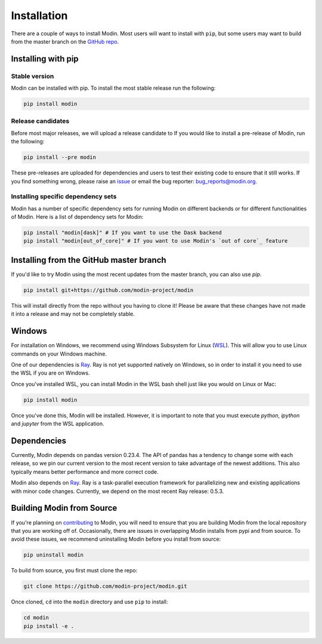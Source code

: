 Installation
============

There are a couple of ways to install Modin. Most users will want to install with
``pip``, but some users may want to build from the master branch on the `GitHub repo`_.

Installing with pip
-------------------

Stable version
""""""""""""""

Modin can be installed with pip. To install the most stable release run the following:

.. code-block:: bash

  pip install modin

Release candidates
""""""""""""""""""

Before most major releases, we will upload a release candidate to If you would like to
install a pre-release of Modin, run the following:

.. code-block:: bash

  pip install --pre modin

These pre-releases are uploaded for dependencies and users to test their existing code
to ensure that it still works. If you find something wrong, please raise an issue_ or
email the bug reporter: bug_reports@modin.org.

Installing specific dependency sets
"""""""""""""""""""""""""""""""""""

Modin has a number of specific dependency sets for running Modin on different backends
or for different functionalities of Modin. Here is a list of dependency sets for Modin:

.. code-block:: bash

  pip install "modin[dask]" # If you want to use the Dask backend
  pip install "modin[out_of_core]" # If you want to use Modin's `out of core`_ feature

Installing from the GitHub master branch
----------------------------------------

If you'd like to try Modin using the most recent updates from the master branch, you can
also use `pip`.

.. code-block:: bash

  pip install git+https://github.com/modin-project/modin

This will install directly from the repo without you having to clone it! Please be aware
that these changes have not made it into a release and may not be completely stable.

Windows
-------

For installation on Windows, we recommend using Windows Subsystem for Linux (WSL_). This
will allow you to use Linux commands on your Windows machine.

One of our dependencies is Ray_. Ray is not yet supported natively on Windows, so in
order to install it you need to use the WSL if you are on Windows.

Once you've installed WSL, you can install Modin in the WSL bash shell just like you
would on Linux or Mac:

.. code-block:: bash

    pip install modin

Once you've done this, Modin will be installed. However, it is important to note that
you must execute `python`, `ipython` and `jupyter` from the WSL application.


Dependencies
------------

Currently, Modin depends on pandas version 0.23.4. The API of pandas has a
tendency to change some with each release, so we pin our current version to the
most recent version to take advantage of the newest additions. This also
typically means better performance and more correct code.

Modin also depends on Ray_. Ray is a task-parallel execution framework for
parallelizing new and existing applications with minor code changes. Currently,
we depend on the most recent Ray release: 0.5.3.

Building Modin from Source
--------------------------

If you're planning on contributing_ to Modin, you will need to ensure that you are
building Modin from the local repository that you are working off of. Occasionally,
there are issues in overlapping Modin installs from pypi and from source. To avoid these
issues, we recommend uninstalling Modin before you install from source:

.. code-block:: bash

  pip uninstall modin

To build from source, you first must clone the repo:

.. code-block:: bash

  git clone https://github.com/modin-project/modin.git

Once cloned, ``cd`` into the ``modin`` directory and use ``pip`` to install:

.. code-block:: bash

  cd modin
  pip install -e .

.. _`GitHub repo`: https://github.com/modin-project/modin/tree/master
.. _issue: https://github.com/modin-project/modin/issues
.. _`out of core`: out_of_core.html
.. _WSL: https://docs.microsoft.com/en-us/windows/wsl/install-win10
.. _Ray: http://ray.readthedocs.io
.. _contributing: contributing.html
